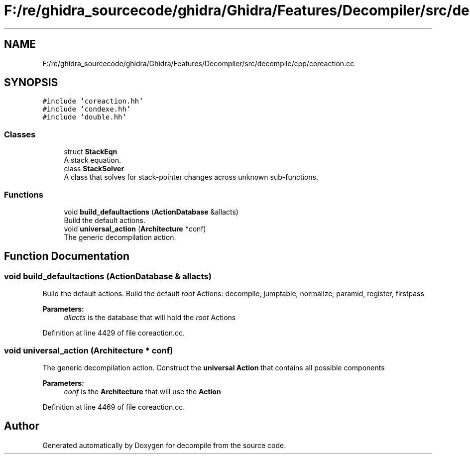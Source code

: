 .TH "F:/re/ghidra_sourcecode/ghidra/Ghidra/Features/Decompiler/src/decompile/cpp/coreaction.cc" 3 "Sun Apr 14 2019" "decompile" \" -*- nroff -*-
.ad l
.nh
.SH NAME
F:/re/ghidra_sourcecode/ghidra/Ghidra/Features/Decompiler/src/decompile/cpp/coreaction.cc
.SH SYNOPSIS
.br
.PP
\fC#include 'coreaction\&.hh'\fP
.br
\fC#include 'condexe\&.hh'\fP
.br
\fC#include 'double\&.hh'\fP
.br

.SS "Classes"

.in +1c
.ti -1c
.RI "struct \fBStackEqn\fP"
.br
.RI "A stack equation\&. "
.ti -1c
.RI "class \fBStackSolver\fP"
.br
.RI "A class that solves for stack-pointer changes across unknown sub-functions\&. "
.in -1c
.SS "Functions"

.in +1c
.ti -1c
.RI "void \fBbuild_defaultactions\fP (\fBActionDatabase\fP &allacts)"
.br
.RI "Build the default actions\&. "
.ti -1c
.RI "void \fBuniversal_action\fP (\fBArchitecture\fP *conf)"
.br
.RI "The generic decompilation action\&. "
.in -1c
.SH "Function Documentation"
.PP 
.SS "void build_defaultactions (\fBActionDatabase\fP & allacts)"

.PP
Build the default actions\&. Build the default \fIroot\fP Actions: decompile, jumptable, normalize, paramid, register, firstpass 
.PP
\fBParameters:\fP
.RS 4
\fIallacts\fP is the database that will hold the \fIroot\fP Actions 
.RE
.PP

.PP
Definition at line 4429 of file coreaction\&.cc\&.
.SS "void universal_action (\fBArchitecture\fP * conf)"

.PP
The generic decompilation action\&. Construct the \fBuniversal\fP \fBAction\fP that contains all possible components 
.PP
\fBParameters:\fP
.RS 4
\fIconf\fP is the \fBArchitecture\fP that will use the \fBAction\fP 
.RE
.PP

.PP
Definition at line 4469 of file coreaction\&.cc\&.
.SH "Author"
.PP 
Generated automatically by Doxygen for decompile from the source code\&.
